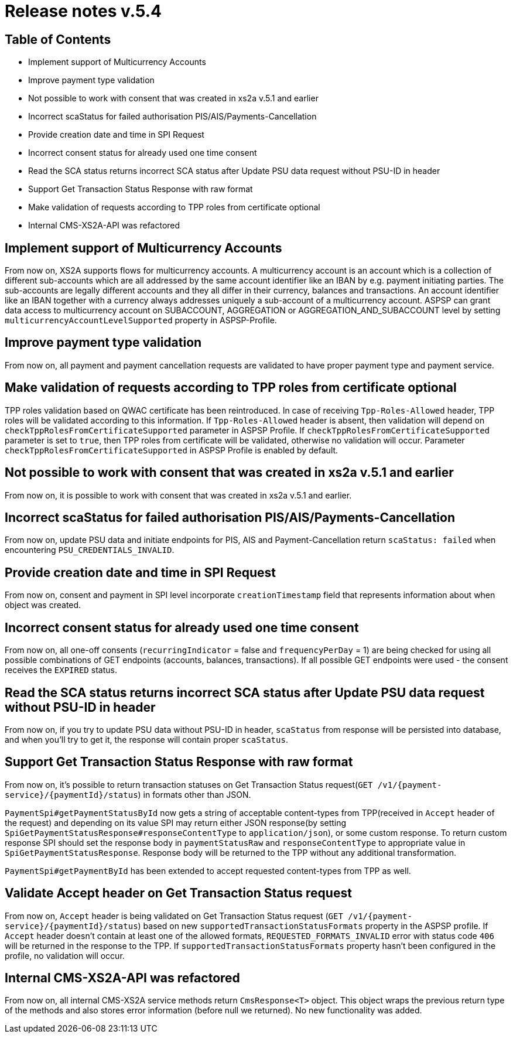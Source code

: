 = Release notes v.5.4

== Table of Contents

* Implement support of Multicurrency Accounts
* Improve payment type validation
* Not possible to work with consent that was created in xs2a v.5.1 and earlier
* Incorrect scaStatus for failed authorisation PIS/AIS/Payments-Cancellation
* Provide creation date and time in SPI Request
* Incorrect consent status for already used one time consent
* Read the SCA status returns incorrect SCA status after Update PSU data request without PSU-ID in header
* Support Get Transaction Status Response with raw format
* Make validation of requests according to TPP roles from certificate optional
* Internal CMS-XS2A-API was refactored

== Implement support of Multicurrency Accounts

From now on, XS2A supports flows for multicurrency accounts.
A multicurrency account is an account which is a collection of different sub-accounts which are all addressed by the same account identifier like an IBAN by e.g. payment initiating parties.
The sub-accounts are legally different accounts and they all differ in their currency, balances and transactions.
An account identifier like an IBAN together with a currency always addresses uniquely a sub-account of a multicurrency account.
ASPSP can grant data access to multicurrency account on SUBACCOUNT, AGGREGATION or AGGREGATION_AND_SUBACCOUNT level by setting `multicurrencyAccountLevelSupported` property in ASPSP-Profile.

== Improve payment type validation

From now on, all payment and payment cancellation requests are validated to have proper
payment type and payment service.

== Make validation of requests according to TPP roles from certificate optional

TPP roles validation based on QWAC certificate has been reintroduced.
In case of receiving `Tpp-Roles-Allowed` header, TPP roles will be validated according to this information.
If `Tpp-Roles-Allowed` header is absent, then validation will depend on `checkTppRolesFromCertificateSupported` parameter in ASPSP Profile.
If `checkTppRolesFromCertificateSupported` parameter is set to `true`, then TPP roles from certificate will be validated, otherwise no validation will occur.
Parameter `checkTppRolesFromCertificateSupported` in ASPSP Profile is enabled by default.

== Not possible to work with consent that was created in xs2a v.5.1 and earlier

From now on, it is possible to work with consent that was created in xs2a v.5.1 and earlier.

== Incorrect scaStatus for failed authorisation PIS/AIS/Payments-Cancellation

From now on, update PSU data and initiate endpoints for PIS, AIS and Payment-Cancellation return `scaStatus: failed` when
encountering `PSU_CREDENTIALS_INVALID`.

== Provide creation date and time in SPI Request

From now on, consent and payment in SPI level incorporate `creationTimestamp` field that represents information about when object was created.

== Incorrect consent status for already used one time consent

From now on, all one-off consents (`recurringIndicator` = false and `frequencyPerDay` = 1) are being checked for
using all possible combinations of GET endpoints (accounts, balances, transactions). If all possible GET endpoints were
used - the consent receives the `EXPIRED` status.

== Read the SCA status returns incorrect SCA status after Update PSU data request without PSU-ID in header

From now on, if you try to update PSU data without PSU-ID in header, `scaStatus` from response will be persisted
into database, and when you'll try to get it, the response will contain proper `scaStatus`.

== Support Get Transaction Status Response with raw format

From now on, it's possible to return transaction statuses on Get Transaction Status request(`GET /v1/{payment-service}/{paymentId}/status`) in formats other than JSON.

`PaymentSpi#getPaymentStatusById` now gets a string of acceptable content-types from TPP(received in `Accept` header of the request) and depending on its value SPI may return either JSON response(by setting `SpiGetPaymentStatusResponse#responseContentType` to `application/json`), or some custom response.
To return custom response SPI should set the response body in `paymentStatusRaw` and `responseContentType` to appropriate value in `SpiGetPaymentStatusResponse`.
Response body will be returned to the TPP without any additional transformation.

`PaymentSpi#getPaymentById` has been extended to accept requested content-types from TPP as well.

== Validate Accept header on Get Transaction Status request

From now on, `Accept` header is being validated on Get Transaction Status request (`GET /v1/{payment-service}/{paymentId}/status`) based on new `supportedTransactionStatusFormats` property in the ASPSP profile.
If `Accept` header doesn't contain at least one of the allowed formats, `REQUESTED_FORMATS_INVALID` error with status code `406` will be returned in the response to the TPP.
If `supportedTransactionStatusFormats` property hasn't been configured in the profile, no validation will occur.

== Internal CMS-XS2A-API was refactored
From now on, all internal CMS-XS2A service methods return `CmsResponse<T>` object. This object wraps the previous
return type of the methods and also stores error information (before null we returned). No new functionality was added.
